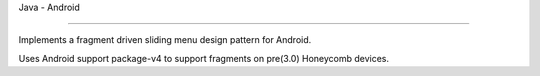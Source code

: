 Java - Android

*******************

Implements a fragment driven sliding menu design pattern for Android.

Uses Android support package-v4 to support fragments on pre(3.0) Honeycomb devices.
